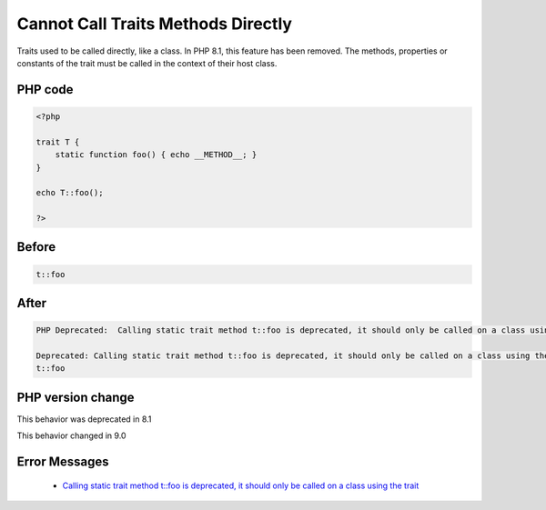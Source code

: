 .. _`cannot-call-traits-methods-directly`:

Cannot Call Traits Methods Directly
===================================
.. meta::
	:description:
		Cannot Call Traits Methods Directly: Traits used to be called directly, like a class.
	:twitter:card: summary_large_image
	:twitter:site: @exakat
	:twitter:title: Cannot Call Traits Methods Directly
	:twitter:description: Cannot Call Traits Methods Directly: Traits used to be called directly, like a class
	:twitter:creator: @exakat
	:twitter:image:src: https://php-changed-behaviors.readthedocs.io/en/latest/_static/logo.png
	:og:image: https://php-changed-behaviors.readthedocs.io/en/latest/_static/logo.png
	:og:title: Cannot Call Traits Methods Directly
	:og:type: article
	:og:description: Traits used to be called directly, like a class
	:og:url: https://php-tips.readthedocs.io/en/latest/tips/callTraitAlone.html
	:og:locale: en

Traits used to be called directly, like a class. In PHP 8.1, this feature has been removed. The methods, properties or constants of the trait must be called in the context of their host class.

PHP code
________
.. code-block:: php

   <?php
   
   trait T {
       static function foo() { echo __METHOD__; }
   }
   
   echo T::foo();
   
   ?>

Before
______
.. code-block:: output

   t::foo

After
______
.. code-block:: output

   PHP Deprecated:  Calling static trait method t::foo is deprecated, it should only be called on a class using the trait in /codes/callTraitAlone.php on line 8
   
   Deprecated: Calling static trait method t::foo is deprecated, it should only be called on a class using the trait in /codes/callTraitAlone.php on line 8
   t::foo


PHP version change
__________________
This behavior was deprecated in 8.1

This behavior changed in 9.0


Error Messages
______________

  + `Calling static trait method t::foo is deprecated, it should only be called on a class using the trait <https://php-errors.readthedocs.io/en/latest/messages/calling-static-trait-method-%25s%3A%3A%25s-is-deprecated.html>`_



